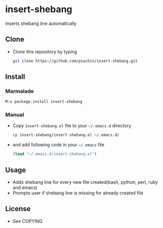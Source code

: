 * insert-shebang
  Inserts shebang line automatically

** Clone
     - Clone this repository by typing
       #+BEGIN_SRC bash
         git clone https://github.com/psachin/insert-shebang.git
       #+END_SRC

** Install 
*** Marmalade
       #+BEGIN_SRC emacs-lisp
         M-x package-install insert-shebang
       #+END_SRC
*** Manual
     - Copy =insert-shebang.el= file to your =~/.emacs.d= directory
       #+BEGIN_SRC bash
         cp insert-shebang/insert-shebang.el ~/.emacs.d/
       #+END_SRC
       
     - and add following code in your =~/.emacs= file
      #+BEGIN_SRC emacs-lisp
        (load "~/.emacs.d/insert-shebang.el")
      #+END_SRC

** Usage
   - Adds shebang line for every new file created(bash, python, perl, ruby and emacs)
   - Prompts user if shebang line is missing for already created file

** License
   - See COPYING


